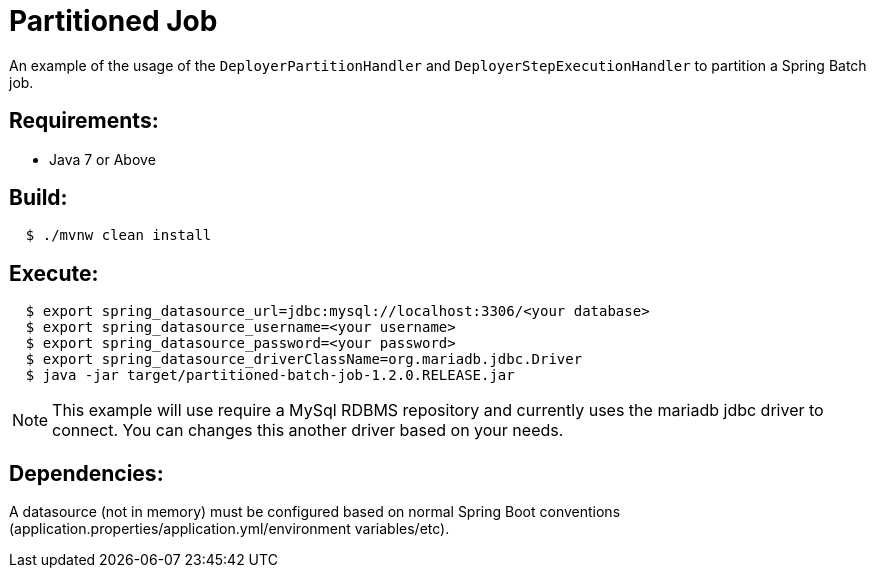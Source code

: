 = Partitioned Job

An example of the usage of the `DeployerPartitionHandler` and
`DeployerStepExecutionHandler` to partition a Spring Batch job.

== Requirements:

* Java 7 or Above

== Build:

[source,shell,indent=2]
----
$ ./mvnw clean install
----

== Execute:

[source,shell,indent=2]
----
$ export spring_datasource_url=jdbc:mysql://localhost:3306/<your database>
$ export spring_datasource_username=<your username>
$ export spring_datasource_password=<your password>
$ export spring_datasource_driverClassName=org.mariadb.jdbc.Driver
$ java -jar target/partitioned-batch-job-1.2.0.RELEASE.jar
----

NOTE: This example will use require a MySql RDBMS repository and currently uses the mariadb jdbc driver to connect.
You can changes this another driver based on your needs.

== Dependencies:

A datasource (not in memory) must be configured based on normal Spring Boot conventions
(application.properties/application.yml/environment variables/etc).
